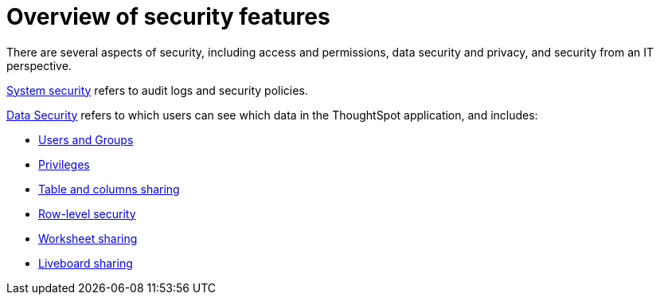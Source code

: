 = Overview of security features
:last_updated: 11/05/2021
:linkattrs:
:experimental:
:page-layout: default-cloud
:page-aliases: /admin/data-security/about-security.adoc
:description: Learn about ThoughtSpot's security features.



There are several aspects of security, including access and permissions, data security and privacy, and security from an IT perspective.

xref:audit-logs.adoc#[System security] refers to audit logs and security policies.

xref:data-security.adoc#[Data Security] refers to which users can see which data in the ThoughtSpot application, and includes:

* xref:groups-privileges.adoc#[Users and Groups]
* xref:groups-privileges.adoc#privileges-and-groups[Privileges]
* xref:share-source-tables.adoc#[Table and columns sharing]
* xref:security-rls.adoc#[Row-level security]
* xref:share-worksheets.adoc#[Worksheet sharing]
* xref:share-liveboards.adoc#[Liveboard sharing]
